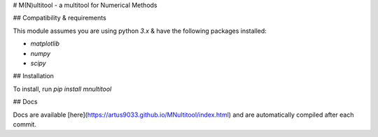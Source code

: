 # M(N)ultitool - a multitool for Numerical Methods

## Compatibility & requirements

This module assumes you are using python `3.x` & have the following packages installed:

- `matplotlib`
- `numpy`
- `scipy`

## Installation

To install, run `pip install mnultitool`

## Docs

Docs are available [here](https://artus9033.github.io/MNultitool/index.html) and are automatically compiled after each commit.


